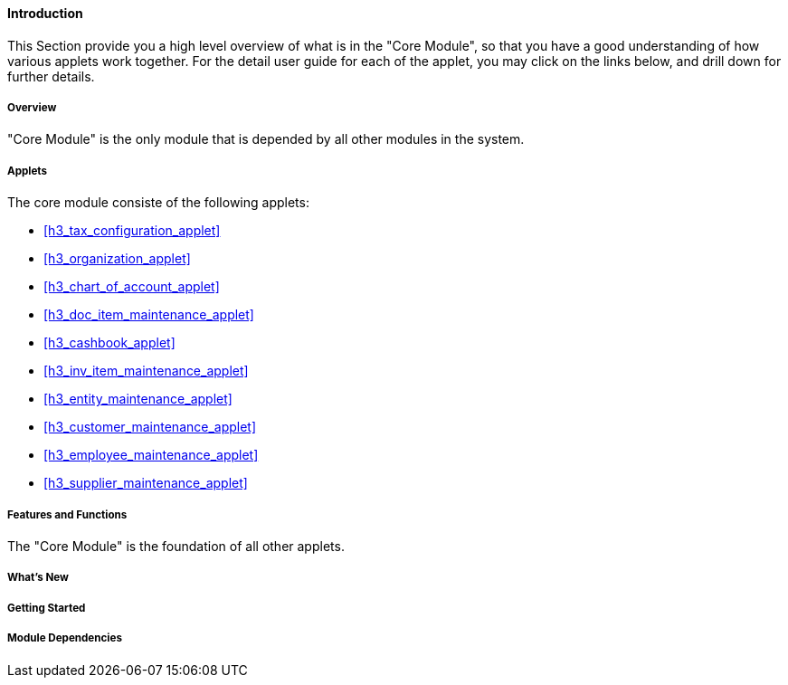 [#h3_core_introduction]
==== Introduction

This Section provide you a high level overview of what is in the "Core Module", so that you have a good understanding of how various applets work together. For the detail user guide for each of the applet, you may click on the links below, and drill down for further details.

===== Overview

"Core Module" is the only module that is depended by all other modules in the system.


===== Applets

The core module consiste of the following applets:

* xref:h3_tax_configuration_applet[xrefstyle=full]

* xref:h3_organization_applet[xrefstyle=full]

* xref:h3_chart_of_account_applet[xrefstyle=full]

* xref:h3_doc_item_maintenance_applet[xrefstyle=full]

* xref:h3_cashbook_applet[xrefstyle=full]

* xref:h3_inv_item_maintenance_applet[xrefstyle=full]

* xref:h3_entity_maintenance_applet[xrefstyle=full]

* xref:h3_customer_maintenance_applet[xrefstyle=full]

* xref:h3_employee_maintenance_applet[xrefstyle=full]

* xref:h3_supplier_maintenance_applet[xrefstyle=full]


===== Features and Functions

The "Core Module" is the foundation of all other applets. 



===== What's New



===== Getting Started



===== Module Dependencies



